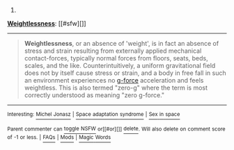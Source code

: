 :PROPERTIES:
:Author: autowikibot
:Score: 1
:DateUnix: 1421480661.0
:DateShort: 2015-Jan-17
:END:

***** 
      :PROPERTIES:
      :CUSTOM_ID: section
      :END:
****** 
       :PROPERTIES:
       :CUSTOM_ID: section-1
       :END:
**** 
     :PROPERTIES:
     :CUSTOM_ID: section-2
     :END:
[[https://en.wikipedia.org/wiki/Weightlessness][*Weightlessness*]]: [[#sfw][]]

--------------

#+begin_quote
  *Weightlessness*, or an absence of 'weight', is in fact an absence of stress and strain resulting from externally applied mechanical contact-forces, typically normal forces from floors, seats, beds, scales, and the like. Counterintuitively, a uniform gravitational field does not by itself cause stress or strain, and a body in free fall in such an environment experiences no [[https://en.wikipedia.org/wiki/G-force][g-force]] acceleration and feels weightless. This is also termed "zero-g" where the term is most correctly understood as meaning "zero g-force."

  * 
    :PROPERTIES:
    :CUSTOM_ID: section-3
    :END:
  [[https://i.imgur.com/wMU24oY.jpg][*Image*]] [[https://commons.wikimedia.org/wiki/File:Foale_ZeroG.jpg][^{i}]] - /Astronauts on the International Space Station experience only microgravity and thus display an example of weightlessness. Michael Foale can be seen exercising in the foreground./
#+end_quote

--------------

^{Interesting:} [[https://en.wikipedia.org/wiki/Michel_Jonasz][^{Michel} ^{Jonasz}]] ^{|} [[https://en.wikipedia.org/wiki/Space_adaptation_syndrome][^{Space} ^{adaptation} ^{syndrome}]] ^{|} [[https://en.wikipedia.org/wiki/Sex_in_space][^{Sex} ^{in} ^{space}]]

^{Parent} ^{commenter} ^{can} [[/message/compose?to=autowikibot&subject=AutoWikibot%20NSFW%20toggle&message=%2Btoggle-nsfw+cnrrsns][^{toggle} ^{NSFW}]] ^{or[[#or][]]} [[/message/compose?to=autowikibot&subject=AutoWikibot%20Deletion&message=%2Bdelete+cnrrsns][^{delete}]]^{.} ^{Will} ^{also} ^{delete} ^{on} ^{comment} ^{score} ^{of} ^{-1} ^{or} ^{less.} ^{|} [[http://www.np.reddit.com/r/autowikibot/wiki/index][^{FAQs}]] ^{|} [[http://www.np.reddit.com/r/autowikibot/comments/1x013o/for_moderators_switches_commands_and_css/][^{Mods}]] ^{|} [[http://www.np.reddit.com/r/autowikibot/comments/1ux484/ask_wikibot/][^{Magic} ^{Words}]]